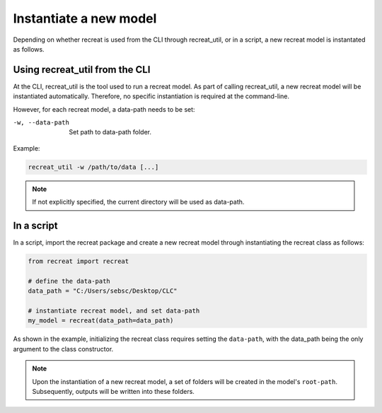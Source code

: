 Instantiate a new model
=======================

Depending on whether recreat is used from the CLI through recreat_util, or in a script, 
a new recreat model is instantated as follows.

Using recreat_util from the CLI
-------------------------------

At the CLI, recreat_util is the tool used to run a recreat model. As part of calling recreat_util, 
a new recreat model will be instantiated automatically. Therefore, no specific instantiation is 
required at the command-line. 

However, for each recreat model, a data-path needs to be set:

-w, --data-path       Set path to data-path folder.

Example:

.. code-block::
   
   recreat_util -w /path/to/data [...]

.. note::

   If not explicitly specified, the current directory will be used as data-path.


In a script
-----------

In a script, import the recreat package and create a new recreat model 
through instantiating the recreat class as follows:

.. code-block:: python

   from recreat import recreat

   # define the data-path
   data_path = "C:/Users/sebsc/Desktop/CLC"

   # instantiate recreat model, and set data-path
   my_model = recreat(data_path=data_path)

As shown in the example, initializing the recreat class requires setting the ``data-path``, 
with the data_path being the only argument to the class constructor.

.. note::

   Upon the instantiation of a new recreat model, a set of folders will be created in the model's 
   ``root-path``. Subsequently, outputs will be written into these folders.
